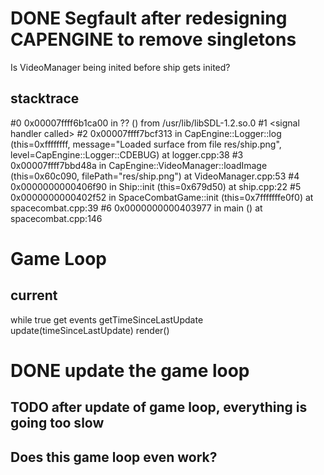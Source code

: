 * DONE Segfault after redesigning CAPENGINE to remove singletons
  CLOSED: [2013-09-25 Wed 20:56]
Is VideoManager being inited before ship gets inited?
** stacktrace
 #0 0x00007ffff6b1ca00 in ?? () from /usr/lib/libSDL-1.2.so.0
#1 <signal handler called>
#2 0x00007ffff7bcf313 in CapEngine::Logger::log (this=0xffffffff, message="Loaded surface from file res/ship.png", level=CapEngine::Logger::CDEBUG) at logger.cpp:38
#3 0x00007ffff7bbd48a in CapEngine::VideoManager::loadImage (this=0x60c090, filePath="res/ship.png") at VideoManager.cpp:53
#4 0x0000000000406f90 in Ship::init (this=0x679d50) at ship.cpp:22
#5 0x0000000000402f52 in SpaceCombatGame::init (this=0x7fffffffe0f0) at spacecombat.cpp:39
#6 0x0000000000403977 in main () at spacecombat.cpp:146
* Game Loop
** current
while true
   get events
   getTimeSinceLastUpdate
   update(timeSinceLastUpdate)
   render()
* DONE update the game loop
  CLOSED: [2013-09-26 Thu 20:42]
** TODO after update of game loop, everything is going too slow
** Does this game loop even work?
